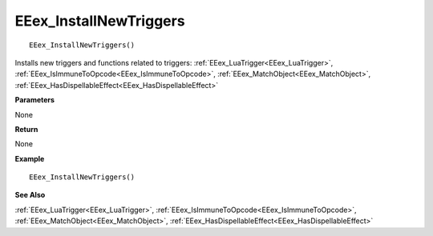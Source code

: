 .. _EEex_InstallNewTriggers:

===================================
EEex_InstallNewTriggers 
===================================

::

   EEex_InstallNewTriggers()

Installs new triggers and functions related to triggers: :ref:`EEex_LuaTrigger<EEex_LuaTrigger>`, :ref:`EEex_IsImmuneToOpcode<EEex_IsImmuneToOpcode>`, :ref:`EEex_MatchObject<EEex_MatchObject>`, :ref:`EEex_HasDispellableEffect<EEex_HasDispellableEffect>`

**Parameters**

None

**Return**

None

**Example**

::

   EEex_InstallNewTriggers()

**See Also**

:ref:`EEex_LuaTrigger<EEex_LuaTrigger>`, :ref:`EEex_IsImmuneToOpcode<EEex_IsImmuneToOpcode>`, :ref:`EEex_MatchObject<EEex_MatchObject>`, :ref:`EEex_HasDispellableEffect<EEex_HasDispellableEffect>`